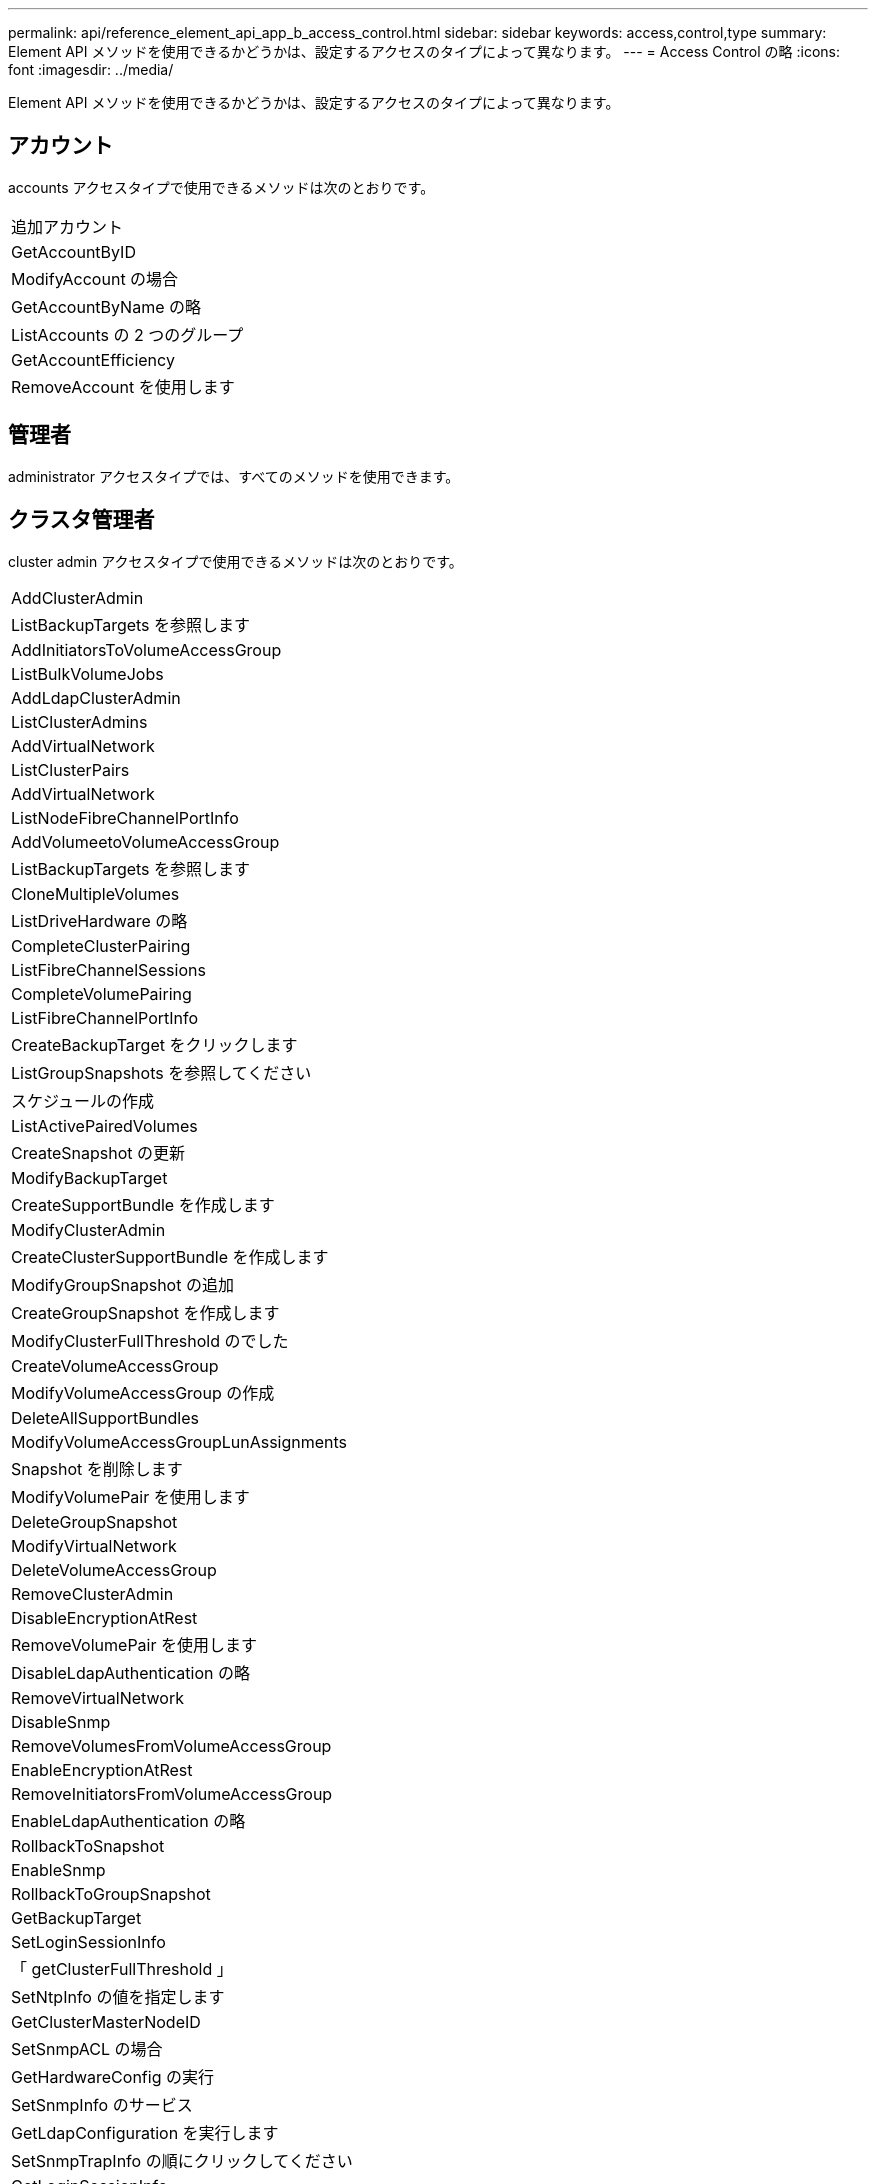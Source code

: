 ---
permalink: api/reference_element_api_app_b_access_control.html 
sidebar: sidebar 
keywords: access,control,type 
summary: Element API メソッドを使用できるかどうかは、設定するアクセスのタイプによって異なります。 
---
= Access Control の略
:icons: font
:imagesdir: ../media/


[role="lead"]
Element API メソッドを使用できるかどうかは、設定するアクセスのタイプによって異なります。



== アカウント

accounts アクセスタイプで使用できるメソッドは次のとおりです。

|===


 a| 
追加アカウント



 a| 
GetAccountByID



 a| 
ModifyAccount の場合



 a| 
GetAccountByName の略



 a| 
ListAccounts の 2 つのグループ



 a| 
GetAccountEfficiency



 a| 
RemoveAccount を使用します

|===


== 管理者

administrator アクセスタイプでは、すべてのメソッドを使用できます。



== クラスタ管理者

cluster admin アクセスタイプで使用できるメソッドは次のとおりです。

|===


 a| 
AddClusterAdmin



 a| 
ListBackupTargets を参照します



 a| 
AddInitiatorsToVolumeAccessGroup



 a| 
ListBulkVolumeJobs



 a| 
AddLdapClusterAdmin



 a| 
ListClusterAdmins



 a| 
AddVirtualNetwork



 a| 
ListClusterPairs



 a| 
AddVirtualNetwork



 a| 
ListNodeFibreChannelPortInfo



 a| 
AddVolumeetoVolumeAccessGroup



 a| 
ListBackupTargets を参照します



 a| 
CloneMultipleVolumes



 a| 
ListDriveHardware の略



 a| 
CompleteClusterPairing



 a| 
ListFibreChannelSessions



 a| 
CompleteVolumePairing



 a| 
ListFibreChannelPortInfo



 a| 
CreateBackupTarget をクリックします



 a| 
ListGroupSnapshots を参照してください



 a| 
スケジュールの作成



 a| 
ListActivePairedVolumes



 a| 
CreateSnapshot の更新



 a| 
ModifyBackupTarget



 a| 
CreateSupportBundle を作成します



 a| 
ModifyClusterAdmin



 a| 
CreateClusterSupportBundle を作成します



 a| 
ModifyGroupSnapshot の追加



 a| 
CreateGroupSnapshot を作成します



 a| 
ModifyClusterFullThreshold のでした



 a| 
CreateVolumeAccessGroup



 a| 
ModifyVolumeAccessGroup の作成



 a| 
DeleteAllSupportBundles



 a| 
ModifyVolumeAccessGroupLunAssignments



 a| 
Snapshot を削除します



 a| 
ModifyVolumePair を使用します



 a| 
DeleteGroupSnapshot



 a| 
ModifyVirtualNetwork



 a| 
DeleteVolumeAccessGroup



 a| 
RemoveClusterAdmin



 a| 
DisableEncryptionAtRest



 a| 
RemoveVolumePair を使用します



 a| 
DisableLdapAuthentication の略



 a| 
RemoveVirtualNetwork



 a| 
DisableSnmp



 a| 
RemoveVolumesFromVolumeAccessGroup



 a| 
EnableEncryptionAtRest



 a| 
RemoveInitiatorsFromVolumeAccessGroup



 a| 
EnableLdapAuthentication の略



 a| 
RollbackToSnapshot



 a| 
EnableSnmp



 a| 
RollbackToGroupSnapshot



 a| 
GetBackupTarget



 a| 
SetLoginSessionInfo



 a| 
「 getClusterFullThreshold 」



 a| 
SetNtpInfo の値を指定します



 a| 
GetClusterMasterNodeID



 a| 
SetSnmpACL の場合



 a| 
GetHardwareConfig の実行



 a| 
SetSnmpInfo のサービス



 a| 
GetLdapConfiguration を実行します



 a| 
SetSnmpTrapInfo の順にクリックしてください



 a| 
GetLoginSessionInfo



 a| 
SetRemoteLoggingHosts



 a| 
GetNtpInfo を使用します



 a| 
シャットダウン



 a| 
GetNvramInfo をクリックします



 a| 
StartBulkVolumeRead



 a| 
GetRawStats



 a| 
StartBulkVolumeWrite



 a| 
GetSnmpACL を追加します



 a| 
StartClusterPairing を参照してください



 a| 
GetVolumeAccessGroupEfficiency の更新



 a| 
StartVolumePairing を参照してください



 a| 
GetVolumeAccessLunAssignments というエラーが発生しました



 a| 
TestLdapAuthentication の略



 a| 
GetVirtualNetwork



 a| 

|===


== ドライブ

drives アクセスタイプで使用できるメソッドは次のとおりです。

|===


 a| 
ListDrives の 2 つのメソッド



 a| 
RemoveDrives の 2 つのコマンド



 a| 
AddDrives



 a| 
SecureEraseDrives の 2 つの特長を説明

|===


== ノード

nodes アクセスタイプで使用できるメソッドは次のとおりです。

|===


 a| 
AddNodes



 a| 
ListPendingNodes



 a| 
ListActiveNodes



 a| 
RemoveNodes

|===


== 読み取り

read アクセスタイプで使用できるメソッドは次のとおりです。

|===


 a| 
GetAccountByID



 a| 
ListCloneJobs



 a| 
GetAccountByName の略



 a| 
ListDeletedVolumes の場合



 a| 
GetAsyncResult



 a| 
ListDriveHardware の略



 a| 
GetClusterCapacity



 a| 
ListDrives の 2 つのメソッド



 a| 
GetDefaultQoS の設定



 a| 
ListEvents の場合



 a| 
GetDriveStats



 a| 
ListISCSISessions



 a| 
GetSoftwareUpgrade



 a| 
ListPendingNodes



 a| 
GetVolumeStats



 a| 
ListSyncJobs



 a| 
ListAccounts の 2 つのグループ



 a| 
ListVolumeAccessGroups の実行



 a| 
ListActiveNodes



 a| 
ListVolumeStatsByAccount



 a| 
ListActiveNodes



 a| 
ListVolumeStatsByVolume を参照してください



 a| 
ListActiveVolumes の場合



 a| 
ListVolumeStatsByVolumeAccessGroup



 a| 
ListAllNodes



 a| 
ListVolumesForAccount を実行します



 a| 
ListBackupTargets を参照します

|===


== レポート作成

reporting アクセスタイプで使用できるメソッドは次のとおりです。

|===


 a| 
ClearClusterFaults



 a| 
GetVolumeEfficiency を使用します



 a| 
GetAccountEfficiency



 a| 
GetVolumeStats



 a| 
GetClusterCapacity



 a| 
ListCloneJobs



 a| 
GetClusterHardwareInfo



 a| 
ListClusterFaults



 a| 
GetClusterInfo を使用します



 a| 
ListClusterPairs



 a| 
GetClusterMasterNodeID



 a| 
ListDriveHardware の略



 a| 
GetClusterStats から参照できます



 a| 
ListEvents の場合



 a| 
GetDriveHardwareInfo



 a| 
ListISCSISessions



 a| 
GetDriveStats



 a| 
ListSchedules （リストスケジュール



 a| 
GetNetworkConfig （ GetNetworkConfig ）



 a| 
ListServices の場合



 a| 
GetNodeHardwareInfo



 a| 
ListSyncJobs



 a| 
GetNodeStats



 a| 
ListVirtualNetworks のように指定します



 a| 
GetSnmpInfo を追加します



 a| 
ListVolumeStatsByAccount



 a| 
GetSnmpTrapInfo をクリックします



 a| 
ListVolumeStatsByVolume を参照してください



 a| 
GetVolumeAccessGroupEfficiency の更新



 a| 
ListVolumeStatsByVolumeAccessGroup

|===


== リポジトリ

repositories アクセスタイプでは、 ListAllNodes メソッドを使用できます。



== 個のボリューム

volumes アクセスタイプで使用できるメソッドは次のとおりです。

|===


 a| 
CreateVolume を使用します



 a| 
DeleteVolume



 a| 
ModifyBackupTarget



 a| 
CloneVolume



 a| 
DeleteVolumePairing



 a| 
ModifyVolumes の場合に使用でき



 a| 
CloneMultipleVolumes



 a| 
GetBackupTarget



 a| 
ModifyVolumePair を使用します



 a| 
CreateBackupTarget をクリックします



 a| 
GetDefaultQoS の設定



 a| 
PurgeDeletedVolume のこと



 a| 
CreateSnapshot の更新



 a| 
ListActiveVolumes の場合



 a| 
RemoveBackupTarget



 a| 
CreateGroupSnapshot を作成します



 a| 
ListBackupTarget を参照してください



 a| 
RemoveVolumePair を使用します



 a| 
CompleteVolumePairing



 a| 
ListGroupSnapshots を参照してください



 a| 
RestoreDeletedVolume



 a| 
CloneMultipleVolumes



 a| 
ListVolumesForAccount を実行します



 a| 
RollbackToGroupSnapshot



 a| 
DeleteGroupSnapshot



 a| 
ListDeletedVolumes の場合



 a| 
RollbackToSnapshot



 a| 
Snapshot を削除します



 a| 
ListGroupSnapshots を参照してください



 a| 
StartBulkVolumeRead



 a| 
StartBulkVolumeWrite



 a| 
StartVolumePairing を参照してください



 a| 
UpdateBulkVolumeStatus

|===


== 書き込み

write アクセスタイプで使用できるメソッドは次のとおりです。

|===


 a| 
AddDrives



 a| 
RemoveNodes



 a| 
AddNodes



 a| 
RemoveAccount を使用します



 a| 
追加アカウント



 a| 
RemoveVolumesFromVolumeAccessGroup



 a| 
AddVolumeToVolumeAccessGroup



 a| 
RemoveInitiatorsFromVolumeAccessGroup



 a| 
AddInitiatorsToVolumeAccessGroup



 a| 
DeleteVolumeAccessGroup



 a| 
CreateVolumeAccessGroup



 a| 
DeleteVolume



 a| 
ModifyVolumeAccessGroup の作成



 a| 
RestoreDeletedVolume



 a| 
ModifyAccount の場合



 a| 
PurgeDeletedVolume のこと



 a| 
CreateVolume を使用します



 a| 
ModifyVolume の追加



 a| 
CloneVolume



 a| 
GetAsyncResult



 a| 
RemoveDrives の 2 つのコマンド

|===